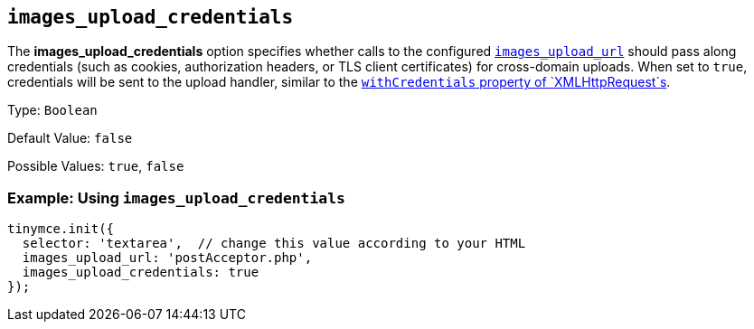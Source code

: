 == `+images_upload_credentials+`

The *images_upload_credentials* option specifies whether calls to the configured xref:images_upload_url[`+images_upload_url+`] should pass along credentials (such as cookies, authorization headers, or TLS client certificates) for cross-domain uploads. When set to `+true+`, credentials will be sent to the upload handler, similar to the https://developer.mozilla.org/en-US/docs/Web/API/XMLHttpRequest/withCredentials[`+withCredentials+` property of `+XMLHttpRequest+`s].

Type: `+Boolean+`

Default Value: `+false+`

Possible Values: `+true+`, `+false+`

=== Example: Using `+images_upload_credentials+`

[source,js]
----
tinymce.init({
  selector: 'textarea',  // change this value according to your HTML
  images_upload_url: 'postAcceptor.php',
  images_upload_credentials: true
});
----
